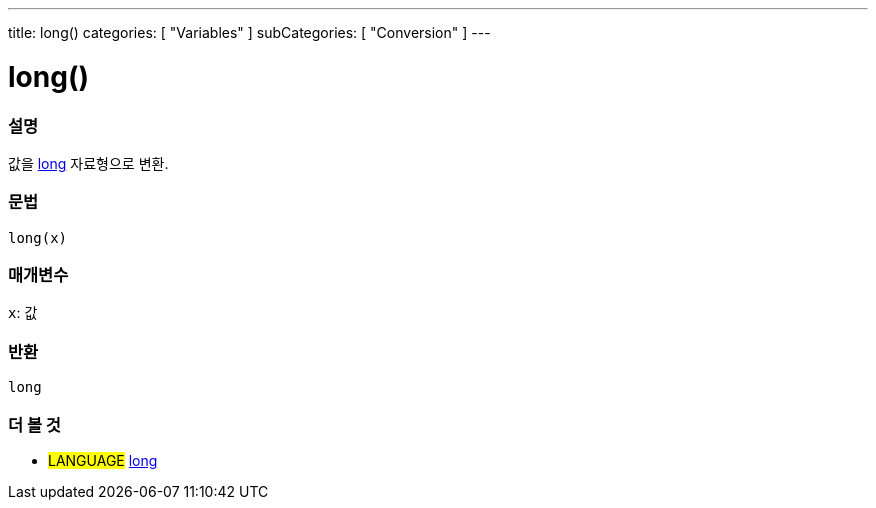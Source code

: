 ---
title: long()
categories: [ "Variables" ]
subCategories: [ "Conversion" ]
---





= long()


// OVERVIEW SECTION STARTS
[#overview]
--

[float]
=== 설명
값을 link:../../data-types/long[long] 자료형으로 변환.

[%hardbreaks]


[float]
=== 문법
`long(x)`


[float]
=== 매개변수
`x`: 값

[float]
=== 반환
`long`

--
// OVERVIEW SECTION ENDS




// SEE ALSO SECTION STARTS
[#see_also]
--

[float]
=== 더 볼 것

[role="language"]
* #LANGUAGE# link:../../data-types/long[long]


--
// SEE ALSO SECTION ENDS
